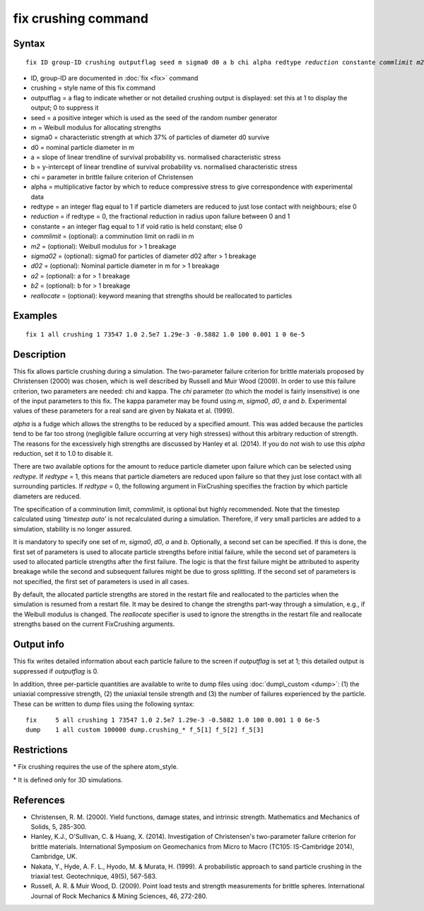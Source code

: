 .. index:: fix crushing

fix crushing command
====================

Syntax
""""""

.. parsed-literal::

   fix ID group-ID crushing outputflag seed m sigma0 d0 a b chi alpha redtype *reduction* constante *commlimit* *m2* *sigma02* *d02* *a2* *b2* *reallocate*

* ID, group-ID are documented in :doc:`fix <fix>` command
* crushing = style name of this fix command
* outputflag = a flag to indicate whether or not detailed crushing output is displayed: set this at 1 to display the output; 0 to suppress it
* seed = a positive integer which is used as the seed of the random number generator
* m = Weibull modulus for allocating strengths
* sigma0 = characteristic strength at which 37% of particles of diameter d0 survive
* d0 = nominal particle diameter in m
* a = slope of linear trendline of survival probability vs. normalised characteristic stress
* b = y-intercept of linear trendline of survival probability vs. normalised characteristic stress
* chi = parameter in brittle failure criterion of Christensen
* alpha = multiplicative factor by which to reduce compressive stress to give correspondence with experimental data
* redtype = an integer flag equal to 1 if particle diameters are reduced to just lose contact with neighbours; else 0
* *reduction* = if redtype = 0, the fractional reduction in radius upon failure between 0 and 1
* constante = an integer flag equal to 1 if void ratio is held constant; else 0
* *commlimit* = (optional): a comminution limit on radii in m
* *m2* = (optional): Weibull modulus for > 1 breakage
* *sigma02* = (optional): sigma0 for particles of diameter d02 after > 1 breakage
* *d02* = (optional): Nominal particle diameter in m for > 1 breakage
* *a2* = (optional): a for > 1 breakage
* *b2* = (optional): b for > 1 breakage
* *reallocate* = (optional): keyword meaning that strengths should be reallocated to particles


Examples
""""""""

.. parsed-literal::

   fix 1 all crushing 1 73547 1.0 2.5e7 1.29e-3 -0.5882 1.0 100 0.001 1 0 6e-5

Description
"""""""""""

This fix allows particle crushing during a simulation. The two-parameter failure 
criterion for brittle materials proposed by Christensen (2000) was chosen, which
is well described by Russell and Muir Wood (2009). In order to use this failure
criterion, two parameters are needed: chi and kappa. The *chi* parameter (to which
the model is fairly insensitive) is one of the input parameters to this fix. The
kappa parameter may be found using *m*\ , *sigma0*\ , *d0*\ , *a* and *b*\ . Experimental 
values of these parameters for a real sand are given by Nakata et al. (1999).

*alpha* is a fudge which allows the strengths to be reduced by a specified amount.
This was added because the particles tend to be far too strong (negligible failure
occurring at very high stresses) without this arbitrary reduction of strength. The
reasons for the excessively high strengths are discussed by Hanley et al. (2014). If
you do not wish to use this *alpha* reduction, set it to 1.0 to disable it.

There are two available options for the amount to reduce particle diameter
upon failure which can be selected using *redtype*\ . If *redtype* = 1, this means
that particle diameters are reduced upon failure so that they just lose contact 
with all surrounding particles. If *redtype* = 0, the following argument in
FixCrushing specifies the fraction by which particle diameters are reduced.

The specification of a comminution limit, *commlimit*\ , is optional but highly
recommended. Note that the timestep calculated using *'timestep auto'* is not
recalculated during a simulation. Therefore, if very small particles are added
to a simulation, stability is no longer assured.

It is mandatory to specify one set of *m*\ , *sigma0*\ , *d0*\ , *a* and *b*\ . Optionally,
a second set can be specified. If this is done, the first set of parameters is used
to allocate particle strengths before initial failure, while the second set of
parameters is used to allocated particle strengths after the first
failure. The logic is that the first failure might be attributed to asperity
breakage while the second and subsequent failures might be due to gross splitting.
If the second set of parameters is not specified, the first set of parameters is
used in all cases.

By default, the allocated particle strengths are stored in the restart file and
reallocated to the particles when the simulation is resumed from a restart file.
It may be desired to change the strengths part-way through a simulation, e.g., 
if the Weibull modulus is changed. The *reallocate* specifier is used to ignore
the strengths in the restart file and reallocate strengths based on the current
FixCrushing arguments.

Output info
"""""""""""

This fix writes detailed information about each particle failure to the screen 
if *outputflag* is set at 1; this detailed output is suppressed if 
*outputflag* is 0.

In addition, three per-particle quantities are available to write to dump
files using :doc:`dump\_custom <dump>`: (1) the uniaxial compressive
strength, (2) the uniaxial tensile strength and (3) the number of failures
experienced by the particle. These can be written to dump files using the 
following syntax:

.. parsed-literal::

   	fix 	5 all crushing 1 73547 1.0 2.5e7 1.29e-3 -0.5882 1.0 100 0.001 1 0 6e-5
   	dump	1 all custom 100000 dump.crushing_\* f_5[1] f_5[2] f_5[3]

Restrictions
""""""""""""

\* Fix crushing requires the use of the sphere atom\_style.

\* It is defined only for 3D simulations.

References
""""""""""

* Christensen, R. M. (2000). Yield functions, damage states, and intrinsic strength. Mathematics and Mechanics of Solids, 5, 285-300.
* Hanley, K.J., O'Sullivan, C. & Huang, X. (2014). Investigation of Christensen's two-parameter failure criterion for brittle materials. International Symposium on Geomechanics from Micro to Macro (TC105: IS-Cambridge 2014), Cambridge, UK.
* Nakata, Y., Hyde, A. F. L., Hyodo, M. & Murata, H. (1999). A probabilistic approach to sand particle crushing in the triaxial test. Geotechnique, 49(5), 567-583.
* Russell, A. R. & Muir Wood, D. (2009). Point load tests and strength measurements for brittle spheres. International Journal of Rock Mechanics & Mining Sciences, 46, 272-280.
